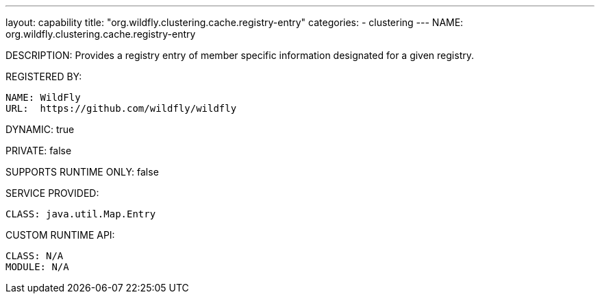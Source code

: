 ---
layout: capability
title:  "org.wildfly.clustering.cache.registry-entry"
categories:
  - clustering
---
NAME: org.wildfly.clustering.cache.registry-entry

DESCRIPTION: Provides a registry entry of member specific information designated for a given registry.

REGISTERED BY:
  
  NAME: WildFly
  URL:  https://github.com/wildfly/wildfly

DYNAMIC: true

PRIVATE: false

SUPPORTS RUNTIME ONLY: false

SERVICE PROVIDED:

  CLASS: java.util.Map.Entry

CUSTOM RUNTIME API:

  CLASS: N/A
  MODULE: N/A
